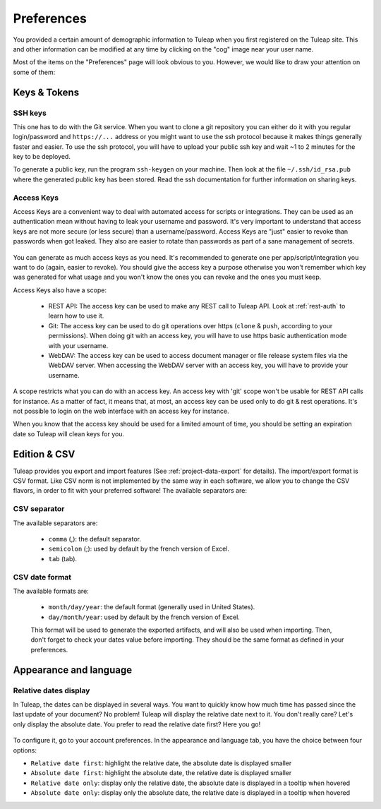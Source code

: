 .. _account-maintenance:

Preferences
-----------

You provided a certain amount of demographic information to
Tuleap when you first registered on the Tuleap
site. This and other information can be modified at any time by
clicking on the "cog" image near your user name.

Most of the items on the "Preferences" page will look obvious to
you. However, we would like to draw your attention on some of them:

Keys & Tokens
`````````````

SSH keys
~~~~~~~~

This one has to do with the Git service. When you want to
clone a git repository you can either do it with you regular login/password
and ``https://...`` address or you might want to use the ssh protocol because
it makes things generally faster and easier. To use the ssh protocol, you will
have to upload your public ssh key and wait ~1 to 2 minutes for the key to
be deployed.

To generate a public key, run the program ``ssh-keygen`` on your machine.
Then look at the file ``~/.ssh/id_rsa.pub`` where the generated public key has been stored.
Read the ssh documentation for further information on sharing keys.


.. _access-keys:

Access Keys
~~~~~~~~~~~

Access Keys are a convenient way to deal with automated access for scripts or integrations. They can be used as an
authentication mean without having to leak your username and password. It's very important to understand that access keys
are not more secure (or less secure) than a username/password. Access Keys are "just" easier to revoke than passwords
when got leaked. They also are easier to rotate than passwords as part of a sane management of secrets.

.. figure:: ../../images/screenshots/account/access-keys.png
   :align: center
   :alt: Modal for access key generation
   :name: Modal for access key generation

You can generate as much access keys as you need. It's recommended to generate one per app/script/integration you want
to do (again, easier to revoke). You should give the access key a purpose otherwise you won't remember which key was generated
for what usage and you won't know the ones you can revoke and the ones you must keep.

Access Keys also have a scope:

  - REST API: The access key can be used to make any REST call to Tuleap API. Look at :ref:`rest-auth` to learn how to use it.
  - Git: The access key can be used to do git operations over https (``clone`` & ``push``, according to your permissions).
    When doing git with an access key, you will have to use https basic authentication mode with your username.
  - WebDAV: The access key can be used to access document manager or file release system files via the WebDAV server.
    When accessing the WebDAV server with an access key, you will have to provide your username.

A scope restricts what you can do with an access key. An access key with 'git' scope won't be usable for REST API calls
for instance. As a matter of fact, it means that, at most, an access key can be used only to do git & rest operations.
It's not possible to login on the web interface with an access key for instance.

When you know that the access key should be used for a limited amount of time, you should be setting an expiration date
so Tuleap will clean keys for you.

Edition & CSV
`````````````

Tuleap provides you export and import
features (See :ref:`project-data-export` for details). The import/export format is CSV
format. Like CSV norm is not implemented by the same way in each
software, we allow you to change the CSV flavors, in order to fit
with your preferred software! The available separators are:

CSV separator
~~~~~~~~~~~~~

The available separators are:

   -  ``comma`` (,): the default separator.
   -  ``semicolon`` (;): used by default by the french version of Excel.
   -  ``tab`` (tab).

CSV date format
~~~~~~~~~~~~~~~

The available formats are:

   -  ``month/day/year``: the default format (generally used in United
      States).
   -  ``day/month/year``: used by default by the french version of Excel.

   This format will be used to generate the exported artifacts, and will
   also be used when importing. Then, don't forget to check your dates
   value before importing. They should be the same format as defined in
   your preferences.

Appearance and language
```````````````````````

Relative dates display
~~~~~~~~~~~~~~~~~~~~~~

In Tuleap, the dates can be displayed in several ways. You want to quickly know how much time has passed since the last update of your document?
No problem! Tuleap will display the relative date next to it. You don't really care? Let's only display the absolute date.
You prefer to read the relative date first? Here you go!

.. figure:: ../../images/screenshots/account/relative-dates.png
   :align: center
   :alt: Relative dates display modes
   :name: Relative dates display modes

To configure it, go to your account preferences. In the appearance and language tab, you have the choice between four options:

- ``Relative date first``: highlight the relative date, the absolute date is displayed smaller
- ``Absolute date first``: highlight the absolute date, the relative date is displayed smaller
- ``Relative date only``: display only the relative date, the absolute date is displayed in a tooltip when hovered
- ``Absolute date only``: display only the absolute date, the relative date is displayed in a tooltip when hovered
